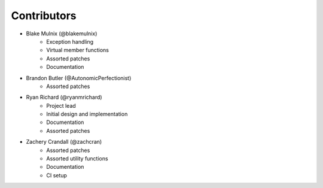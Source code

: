 .. Copyright 2023 CMakePP
..
.. Licensed under the Apache License, Version 2.0 (the "License");
.. you may not use this file except in compliance with the License.
.. You may obtain a copy of the License at
..
.. http://www.apache.org/licenses/LICENSE-2.0
..
.. Unless required by applicable law or agreed to in writing, software
.. distributed under the License is distributed on an "AS IS" BASIS,
.. WITHOUT WARRANTIES OR CONDITIONS OF ANY KIND, either express or implied.
.. See the License for the specific language governing permissions and
.. limitations under the License.

============
Contributors
============

* Blake Mulnix (@blakemulnix)
   * Exception handling
   * Virtual member functions
   * Assorted patches
   * Documentation

* Brandon Butler (@AutonomicPerfectionist)
   * Assorted patches

* Ryan Richard (@ryanmrichard)
   * Project lead
   * Initial design and implementation
   * Documentation
   * Assorted patches

* Zachery Crandall (@zachcran)
   * Assorted patches
   * Assorted utility functions
   * Documentation
   * CI setup
